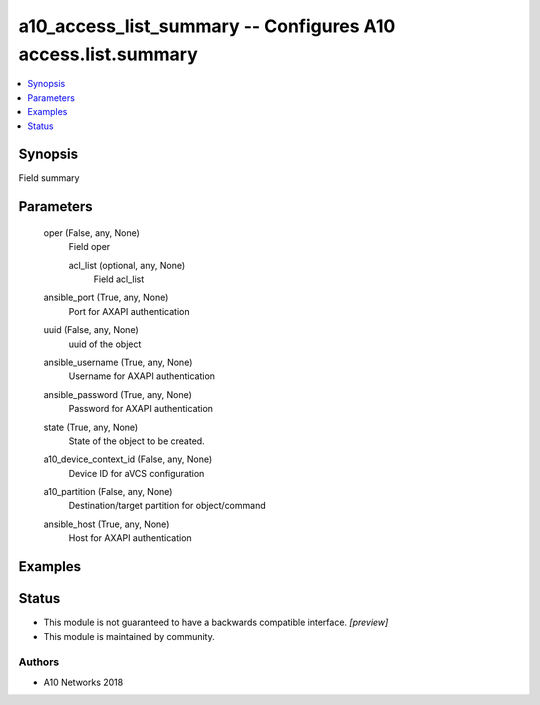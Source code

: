 .. _a10_access_list_summary_module:


a10_access_list_summary -- Configures A10 access.list.summary
=============================================================

.. contents::
   :local:
   :depth: 1


Synopsis
--------

Field summary






Parameters
----------

  oper (False, any, None)
    Field oper


    acl_list (optional, any, None)
      Field acl_list



  ansible_port (True, any, None)
    Port for AXAPI authentication


  uuid (False, any, None)
    uuid of the object


  ansible_username (True, any, None)
    Username for AXAPI authentication


  ansible_password (True, any, None)
    Password for AXAPI authentication


  state (True, any, None)
    State of the object to be created.


  a10_device_context_id (False, any, None)
    Device ID for aVCS configuration


  a10_partition (False, any, None)
    Destination/target partition for object/command


  ansible_host (True, any, None)
    Host for AXAPI authentication









Examples
--------

.. code-block:: yaml+jinja

    





Status
------




- This module is not guaranteed to have a backwards compatible interface. *[preview]*


- This module is maintained by community.



Authors
~~~~~~~

- A10 Networks 2018


